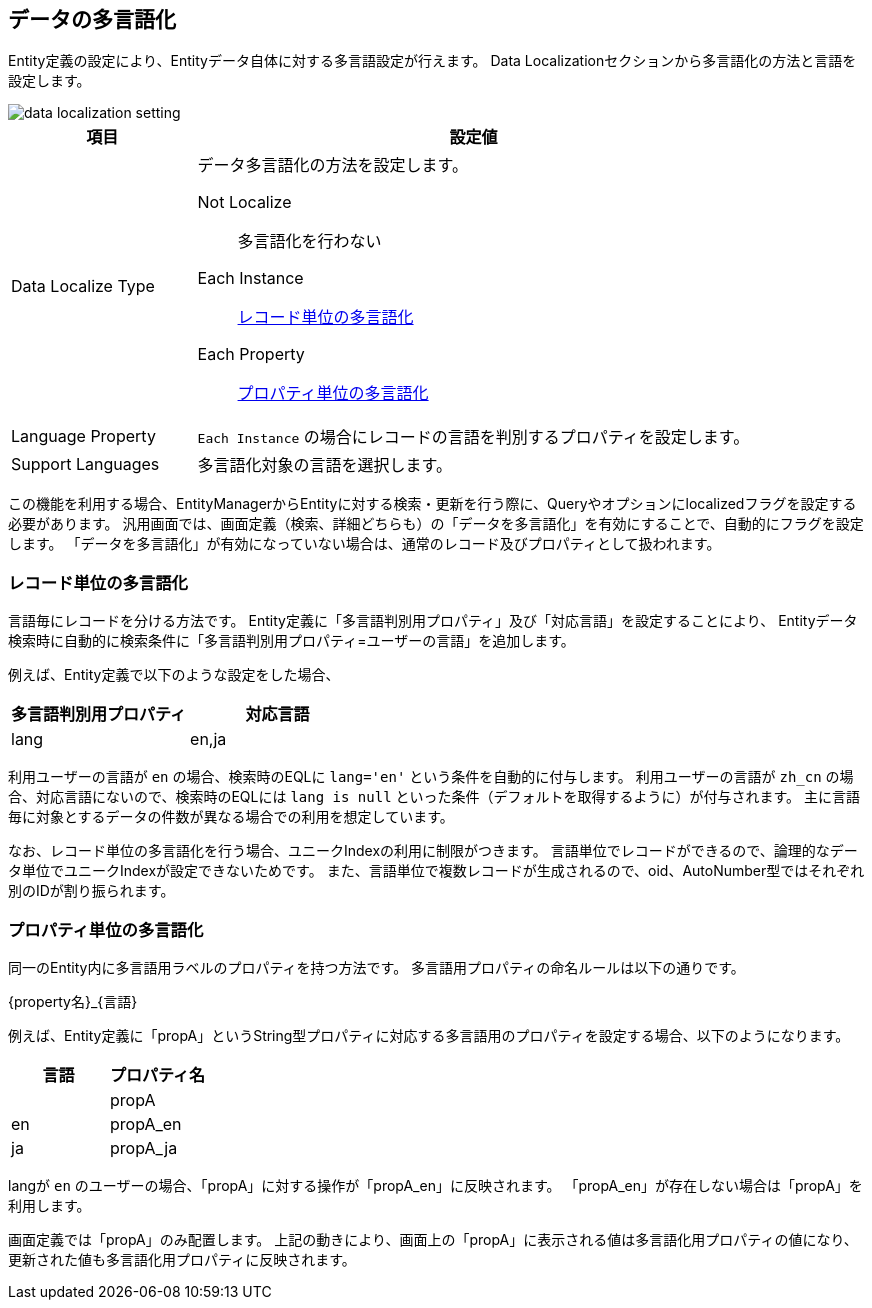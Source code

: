 [[data_localize]]
== データの多言語化
// #12069

Entity定義の設定により、Entityデータ自体に対する多言語設定が行えます。
Data Localizationセクションから多言語化の方法と言語を設定します。

image::images/data_localization_setting.png[]

[cols="1,3a", options="header"]
|===
|項目|設定値
|Data Localize Type|データ多言語化の方法を設定します。

Not Localize:: 多言語化を行わない
Each Instance:: <<record_localize, レコード単位の多言語化>>
Each Property:: <<property_localize, プロパティ単位の多言語化>>

|Language Property|`Each Instance` の場合にレコードの言語を判別するプロパティを設定します。
|Support Languages|多言語化対象の言語を選択します。
|===

この機能を利用する場合、EntityManagerからEntityに対する検索・更新を行う際に、Queryやオプションにlocalizedフラグを設定する必要があります。
汎用画面では、画面定義（検索、詳細どちらも）の「データを多言語化」を有効にすることで、自動的にフラグを設定します。
「データを多言語化」が有効になっていない場合は、通常のレコード及びプロパティとして扱われます。

[[record_localize]]
=== レコード単位の多言語化
言語毎にレコードを分ける方法です。
Entity定義に「多言語判別用プロパティ」及び「対応言語」を設定することにより、 Entityデータ検索時に自動的に検索条件に「多言語判別用プロパティ=ユーザーの言語」を追加します。

例えば、Entity定義で以下のような設定をした場合、

[options="header"]
|===
|多言語判別用プロパティ|対応言語
|lang|en,ja
|===

利用ユーザーの言語が `en` の場合、検索時のEQLに `lang='en'` という条件を自動的に付与します。
利用ユーザーの言語が `zh_cn` の場合、対応言語にないので、検索時のEQLには `lang is null` といった条件（デフォルトを取得するように）が付与されます。
主に言語毎に対象とするデータの件数が異なる場合での利用を想定しています。

なお、レコード単位の多言語化を行う場合、ユニークIndexの利用に制限がつきます。
言語単位でレコードができるので、論理的なデータ単位でユニークIndexが設定できないためです。
また、言語単位で複数レコードが生成されるので、oid、AutoNumber型ではそれぞれ別のIDが割り振られます。

[[property_localize]]
=== プロパティ単位の多言語化
同一のEntity内に多言語用ラベルのプロパティを持つ方法です。
多言語用プロパティの命名ルールは以下の通りです。

{property名}_{言語}

例えば、Entity定義に「propA」というString型プロパティに対応する多言語用のプロパティを設定する場合、以下のようになります。

[options="header"]
|===
|言語|プロパティ名
||propA
|en|propA_en
|ja|propA_ja
|===

langが `en` のユーザーの場合、「propA」に対する操作が「propA_en」に反映されます。
「propA_en」が存在しない場合は「propA」を利用します。

画面定義では「propA」のみ配置します。
上記の動きにより、画面上の「propA」に表示される値は多言語化用プロパティの値になり、更新された値も多言語化用プロパティに反映されます。

